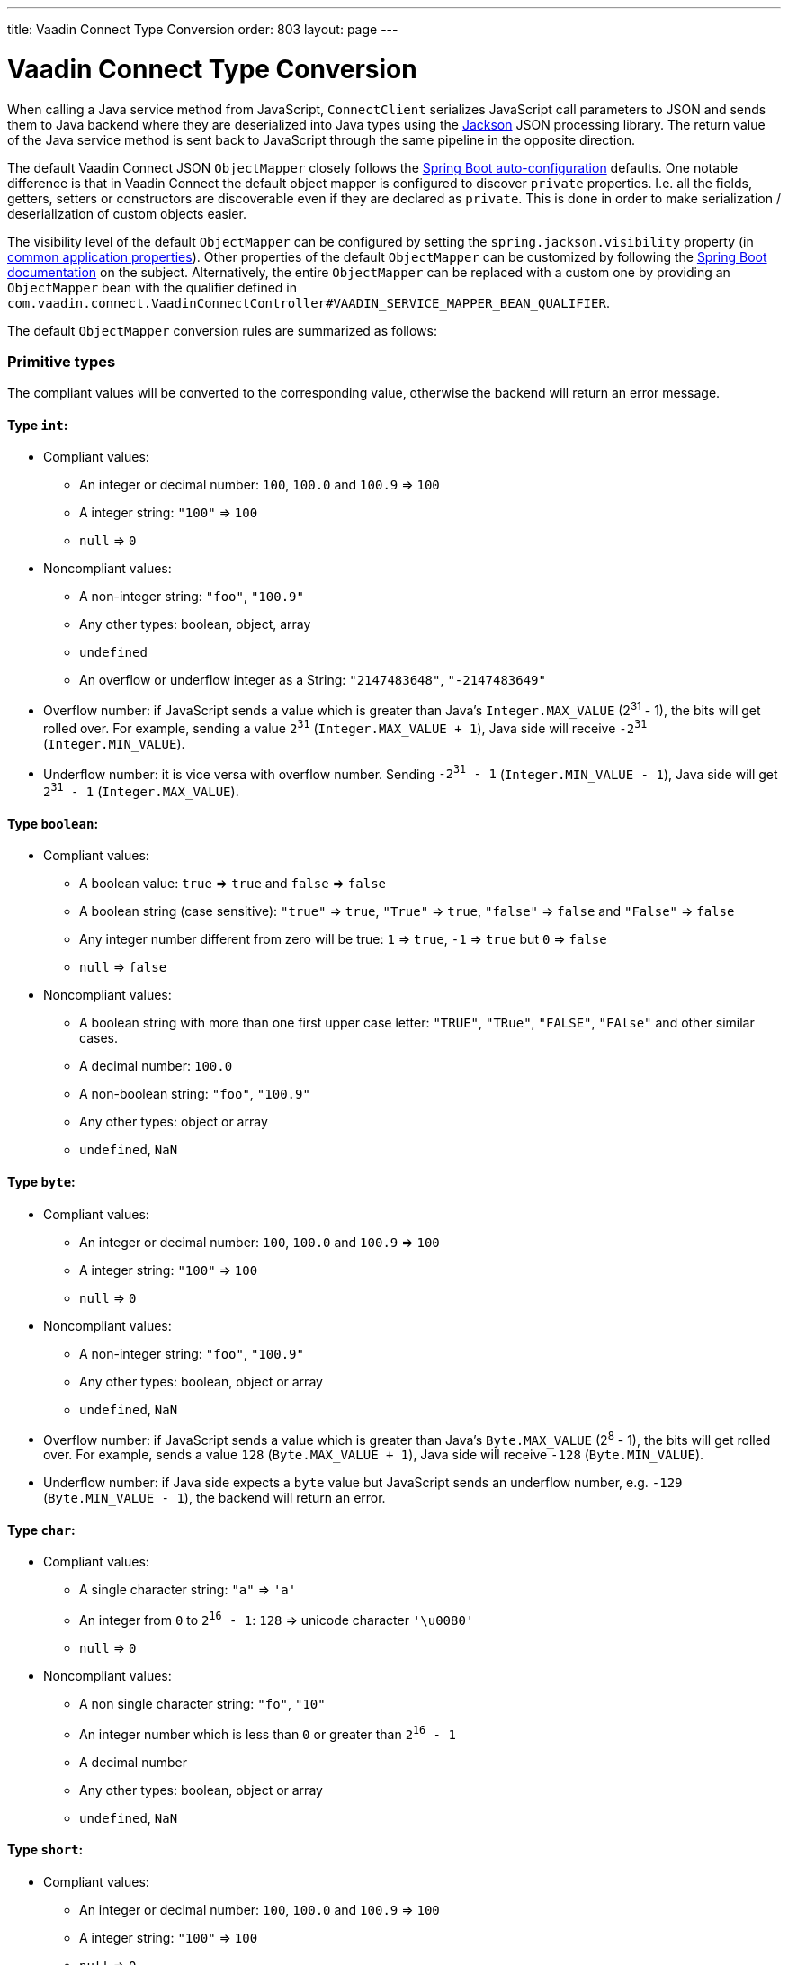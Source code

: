 ---
title: Vaadin Connect Type Conversion
order: 803
layout: page
---

= Vaadin Connect Type Conversion

When calling a Java service method from JavaScript, `ConnectClient` serializes JavaScript call parameters to JSON and sends them to Java backend where they are deserialized into Java types using the https://github.com/FasterXML/jackson[Jackson] JSON processing library. The return value of the Java service method is sent back to JavaScript through the same pipeline in the opposite direction.

The default Vaadin Connect JSON `ObjectMapper` closely follows the https://docs.spring.io/spring-boot/docs/current/reference/html/boot-features-json.html#boot-features-json-jackson[Spring Boot auto-configuration] defaults. One notable difference is that in Vaadin Connect the default object mapper is configured to discover `private` properties. I.e. all the fields, getters, setters or constructors are discoverable even if they are declared as `private`. This is done in order to make serialization / deserialization of custom objects easier.

The visibility level of the default `ObjectMapper` can be configured by setting the `spring.jackson.visibility` property (in https://docs.spring.io/spring-boot/docs/current/reference/html/common-application-properties.html[common application properties]). Other properties of the default `ObjectMapper` can be customized by following the https://docs.spring.io/spring-boot/docs/current/reference/html/howto-spring-mvc.html#howto-customize-the-jackson-objectmapper[Spring Boot documentation] on the subject. Alternatively, the entire `ObjectMapper` can be replaced with a custom one by providing an `ObjectMapper` bean with the qualifier defined in `com.vaadin.connect.VaadinConnectController#VAADIN_SERVICE_MAPPER_BEAN_QUALIFIER`.

The default `ObjectMapper` conversion rules are summarized as follows:

=== Primitive types
The compliant values will be converted to the corresponding value, otherwise the backend will return an error message.

==== Type `int`:

* Compliant values:
** An integer or decimal number: `100`, `100.0` and `100.9` => `100`
** A integer string: `"100"` => `100`
** `null` => `0`

* Noncompliant values:
** A non-integer string: `"foo"`, `"100.9"`
** Any other types: boolean, object, array
** `undefined`
** An overflow or underflow integer as a String: `"2147483648"`, `"-2147483649"`

* Overflow number: if JavaScript sends a value which is greater than Java's `Integer.MAX_VALUE` (2^31^ - 1), the bits will get rolled over. For example, sending a value `2^31^` (`Integer.MAX_VALUE + 1`), Java side will receive `-2^31^` (`Integer.MIN_VALUE`).

* Underflow number: it is vice versa with overflow number. Sending `-2^31^ - 1` (`Integer.MIN_VALUE - 1`), Java side will get `2^31^ - 1` (`Integer.MAX_VALUE`).

==== Type `boolean`:

* Compliant values:
** A boolean value: `true` => `true` and `false` => `false`
** A boolean string (case sensitive): `"true"` => `true`, `"True"` => `true`, `"false"` => `false` and `"False"` => `false`
** Any integer number different from zero will be true: `1` => `true`, `-1` => `true` but `0` => `false`
** `null` => `false`

* Noncompliant values:
** A boolean string with more than one first upper case letter: `"TRUE"`, `"TRue"`, `"FALSE"`, `"FAlse"` and other similar cases.
** A decimal number: `100.0`
** A non-boolean string: `"foo"`, `"100.9"`
** Any other types: object or array
** `undefined`, `NaN`

==== Type `byte`:

* Compliant values:
** An integer or decimal number: `100`, `100.0` and `100.9` => `100`
** A integer string: `"100"` => `100`
** `null` => `0`

* Noncompliant values:
** A non-integer string: `"foo"`, `"100.9"`
** Any other types: boolean, object or array
** `undefined`, `NaN`

* Overflow number: if JavaScript sends a value which is greater than Java's `Byte.MAX_VALUE` (2^8^ - 1), the bits will get rolled over. For example, sends a value `128` (`Byte.MAX_VALUE + 1`), Java side will receive `-128` (`Byte.MIN_VALUE`).

* Underflow number: if Java side expects a `byte` value but JavaScript sends an underflow number, e.g. `-129` (`Byte.MIN_VALUE - 1`), the backend will return an error.

==== Type `char`:

* Compliant values:
** A single character string: `"a"` => `'a'`
** An integer from `0` to `2^16^ - 1`: `128` => unicode character `'\u0080'`
** `null` => `0`

* Noncompliant values:
** A non single character string: `"fo"`, `"10"`
** An integer number which is less than `0` or greater than `2^16^ - 1`
** A decimal number
** Any other types: boolean, object or array
** `undefined`, `NaN`

==== Type `short`:

* Compliant values:
** An integer or decimal number: `100`, `100.0` and `100.9` => `100`
** A integer string: `"100"` => `100`
** `null` => `0`

* Noncompliant values:
** A non-integer string: `"foo"`, `"100.9"`
** Any other types: boolean, object or array
** `undefined`, `NaN`

* Overflow and underflow numbers are not acceptable for `short`

==== Type `long`:

* Compliant values:
** An integer or decimal number: `100`, `100.0` and `100.9` => `100`
** A integer string: `"100"` => `100`
** `null` => `0`

* Noncompliant values:
** A non-integer string: `"foo"`, `"100.9"`
** Any other types: boolean, object or array
** `undefined`, `NaN`
** An overflow or underflow long as a String: `"9223372036854775808"`, `"-9223372036854775809"`

* Overflow and underflow numbers: bits get rolled over when receiving overflow/underflow number i.e. `2^63^` => `-2^63^`, `-2^63^ - 1` => `2^63^ - 1`

==== Type `float` and `double`:

* Compliant values:
** An integer or decimal number: `100` and `100.0` => `100.0`, `100.9` => `100.9`
** A number string: `"100"` => `100.0`, `"100.9"` => `100.9`
** `null` => `0.0`


* Noncompliant values:
** A non-number string: `"foo"`
** Any other types: boolean, object or array
** `undefined`, `NaN`, `Infinity` and `-Infinity`

* Overflow and underflow numbers will be converted to `Infinity` and `-Infinity` respectively.

=== Boxed primitive types

The conversion works the same as primitive type except that `null` will be converted to `null` instead of default value.

=== String

Any `String` value will be kept the same when sent from JavaScript to Java backend.

=== Date time types
==== java.util.Date

* Compliant values:
** An integer number or string that represents an epoch timestamp: `1546300800` or `"1546300800"` will be converted to a `java.util.Date` instance which contains value of the date `01-01-2019`.

* Noncompliant values:
** A non-number string: `"foo"`
** Any other types: boolean, object or array
** `undefined`

==== java.util.LocalDate

* Compliant values:
** A string which follows the `java.time.format.DateTimeFormatter#ISO_LOCAL_DATE` format `yyyy-MM-dd`: `"2018-12-16"`, `"2019-01-01"`.

* Noncompliant values:
** An incorrect format string: `"foo"`
** Any other types: boolean, object or array
** `undefined`

==== java.util.LocalDateTime

* Compliant values:
** A string which follows the `java.time.format.DateTimeFormatter#ISO_LOCAL_DATE_TIME` format:
*** With full time: `"2019-01-01T12:34:56"`
*** Without seconds:  `"2019-01-01T12:34"`
*** With full time and milliseconds: `"2019-01-01T12:34:56.78"`

* Noncompliant values:
** An incorrect format string: `"foo"`
** Any other types: boolean, object or array
** `undefined`

=== Enum

* Compliant value:
** A string with the same name as an enum: assume that we have an <<enum-declaration>>, then sending `"FIRST"` from JavaScript would result an instance of `FIRST` with `value=1` in Java.

.Enum declaration
[source, java]
[[enum-declaration]]
----
public enum TestEnum {

  FIRST(1), SECOND(2), THIRD(3);

  private final int value;

  TestEnum(int value) {
    this.value = value;
  }

  public int getValue() {
    return this.value;
  }
}
----

* Noncompliant values:
** A non-matched string with name of the expected Enum type.
** Any other types: boolean, object or array.
** `undefined`

=== Array

* Compliant values:
** An array of items with expected type in Java, for example:
*** Expected in Java `int[]`: `[1, 2, 3]` => `[1,2,3]`, `[1.9, 2, 3]` => `[1,2,3]`, `["1", 2, 3]` => `[1,2,3]`
*** Expected in Java `String[]`: `["foo","bar"]` => `["foo","bar"]`, `["numberWorksForStringArray", 1, 2.0]` => `["numberWorksForStringArray", "1", "2.0"]`
*** Expected in Java `Object[]`: `["foo", 1, null, "bar"]` => `["foo", 1, null, "bar"]`

* Noncompliant values:
** Mixed types array might not work: if you expected `int[]` in Java,  `["1.9", 2, 3]` won't work.
** A non-array input: `"foo"`, `"[1,2,3]"`, `1`
** Any other types: boolean, object
** `undefined`

=== Collection

* Compliant values:
** An array of items with expected type in Java (or types which can be converted to expected types), for example, if you expected in Java:
*** `Collection<Integer>`: `[1, 2, 3]` => `[1,2,3]`, `["1","2","3"]` => `[1,2,3]`
*** `Collection<String>`: `["foo","bar"]` => `["foo","bar"]`
*** `Collection<Object>`: `["foo",1,null,"bar"]` => `["foo",1,null,"bar"]`
*** `Set<Integer>`: `[1, 2, 2, 3, 3, 3]` => `[1, 2, 3]`

* Noncompliant values:
** A non-array input: `"foo"`, `"[1,2,3]"`, `1`
** Any other types: boolean, object
** `undefined`

=== Map

* Compliant value:
** An object with string keys and values with the expected type in Java:
*** `Map<String, String>`: `{"key1": "1", "key2": "2"}` => `{"key1": "1", "key2": "2"}`, `{"integerValue": 1, "alsoValidForStringMap": 2}` => `{"integerValue": "1", "alsoValidForStringMap": "2"}`
*** `Map<String, TestEnum>`: `{"key1": "FIRST", "key2": "SECOND"}` => `{"key1": "FIRST", "key2": "SECOND"}`
*** Enum could be used as keys of a map `Map<TestEnum, Integer>`: `{"FIRST": 1, "SECOND": 2}` => `{"FIRST": 1, "SECOND": 2}`

* Noncompliant values:
** Any non-object types: number, string, boolean or array.
** `undefined`

=== Bean

A bean will be parsed from the input JSON object which will map the keys with the property name of the Bean object. You can also use Jackson's annotation to customize your bean object. For more information about the annotations, please have a look at https://github.com/FasterXML/jackson-annotations[Jackson Annotations].

* Example: assume that we have <<bean-example>>, a valid input for the bean would look like
```
{
  "name": "MyBean",
  "address": "MyAddress",
  "age": 10,
  "isAdmin": true,
  "customProperty": "customValue"
}
```

.Bean example
[source, java]
[[bean-example]]
----
public class MyBean {
  public String name;
  public String address;
  public int age;
  public boolean isAdmin;
  private String customProperty;

  @JsonGetter("customProperty")
  public String getCustomProperty() {
    return customProperty;
  }

  @JsonSetter("customProperty")
  public void setCustomProperty(String customProperty) {
    this.customProperty = customProperty;
  }
}
----
